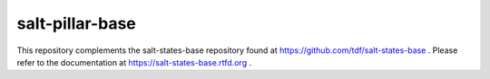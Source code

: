 salt-pillar-base
================

This repository complements the salt-states-base repository found at https://github.com/tdf/salt-states-base .
Please refer to the documentation at https://salt-states-base.rtfd.org .

